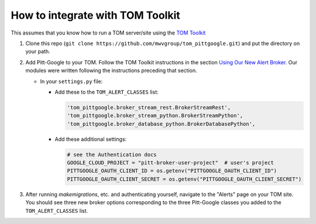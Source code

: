 How to integrate with TOM Toolkit
==================================

This assumes that you know how to run a TOM server/site using the
`TOM Toolkit <https://tom-toolkit.readthedocs.io/en/stable/>`__

#.  Clone this repo (``git clone https://github.com/mwvgroup/tom_pittgoogle.git``)
    and put the directory on your path.

#.  Add Pitt-Google to your TOM. Follow the TOM Toolkit instructions in the section
    `Using Our New Alert Broker <https://tom-toolkit.readthedocs.io/en/stable/brokers/create_broker.html#using-our-new-alert-broker>`__.
    Our modules were written following the instructions preceding that section.

    -   In your ``settings.py`` file:

        -   Add these to the ``TOM_ALERT_CLASSES`` list:

            .. code::

                'tom_pittgoogle.broker_stream_rest.BrokerStreamRest',
                'tom_pittgoogle.broker_stream_python.BrokerStreamPython',
                'tom_pittgoogle.broker_database_python.BrokerDatabasePython',

        -   Add these additional settings:

            .. code:: python

                # see the Authentication docs
                GOOGLE_CLOUD_PROJECT = "pitt-broker-user-project"  # user's project
                PITTGOOGLE_OAUTH_CLIENT_ID = os.getenv("PITTGOOGLE_OAUTH_CLIENT_ID")
                PITTGOOGLE_OAUTH_CLIENT_SECRET = os.getenv("PITTGOOGLE_OAUTH_CLIENT_SECRET")


#.  After running `makemigrations`, etc. and authenticating yourself,
    navigate to the "Alerts" page on your TOM site. You should see three
    new broker options corresponding to the three Pitt-Google classes
    you added to the ``TOM_ALERT_CLASSES`` list.

